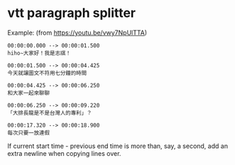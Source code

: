 * vtt paragraph splitter

Example: (from [[https://youtu.be/vwy7NpUlTTA]])

#+begin_src vtt
00:00:00.000 --> 00:00:01.500
hiho∼大家好！我是志祺！

00:00:01.500 --> 00:00:04.425
今天就讓圖文不符用七分鐘的時間

00:00:04.425 --> 00:00:06.250
和大家一起來聊聊

00:00:06.250 --> 00:00:09.220
「大排長龍是不是台灣人的專利」？

00:00:17.320 --> 00:00:18.900
每次只要一放連假
#+end_src

If current start time - previous end time is more than, say, a second, add an extra newline when copying lines over.


